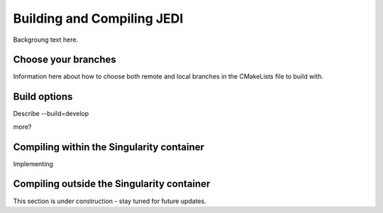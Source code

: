 Building and Compiling JEDI
=============================

Backgroung text here.

Choose your branches
--------------------

Information here about how to choose both remote and local branches in the CMakeLists file to build with.


Build options
-------------

Describe --build=develop

more?


Compiling within the Singularity container
-------------------------------------------

Implementing


Compiling outside the Singularity container
-------------------------------------------------

This section is under construction - stay tuned for future updates.


